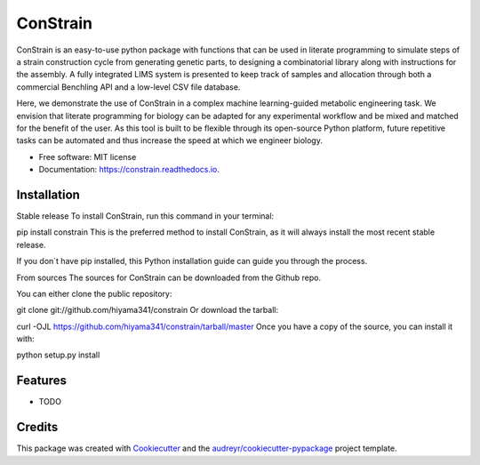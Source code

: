 =========
ConStrain
=========


.. image:: https://img.shields.io/pypi/v/constrain.svg
        :target: https://pypi.python.org/pypi/constrain

.. image:: https://img.shields.io/travis/hiyama341/constrain.svg
        :target: https://travis-ci.com/hiyama341/constrain

.. image:: https://readthedocs.org/projects/constrain/badge/?version=latest
        :target: https://constrain.readthedocs.io/en/latest/?version=latest
        :alt: Documentation Status



ConStrain is an easy-to-use python package with functions that can be used in literate programming to simulate steps of a strain construction cycle from generating genetic parts, to designing a combinatorial library along with instructions for the assembly. A fully integrated LIMS system is presented to keep track of samples and allocation through both a commercial Benchling API and a low-level CSV file database. 

Here, we demonstrate the use of ConStrain in a complex machine learning-guided metabolic engineering task. We envision that literate programming for biology can be adapted for any experimental workflow and be mixed and matched for the benefit of the user. As this tool is built to be flexible through its open-source Python platform, future repetitive tasks can be automated and thus increase the speed at which we engineer biology. 



* Free software: MIT license
* Documentation: https://constrain.readthedocs.io.


Installation
--------

Stable release
To install ConStrain, run this command in your terminal:

pip install constrain
This is the preferred method to install ConStrain, as it will always install the most recent stable release.

If you don`t have pip installed, this Python installation guide can guide you through the process.

From sources
The sources for ConStrain can be downloaded from the Github repo.

You can either clone the public repository:

git clone git://github.com/hiyama341/constrain
Or download the tarball:

curl -OJL https://github.com/hiyama341/constrain/tarball/master
Once you have a copy of the source, you can install it with:

python setup.py install

Features
--------

* TODO

Credits
-------

This package was created with Cookiecutter_ and the `audreyr/cookiecutter-pypackage`_ project template.

.. _Cookiecutter: https://github.com/audreyr/cookiecutter
.. _`audreyr/cookiecutter-pypackage`: https://github.com/audreyr/cookiecutter-pypackage

